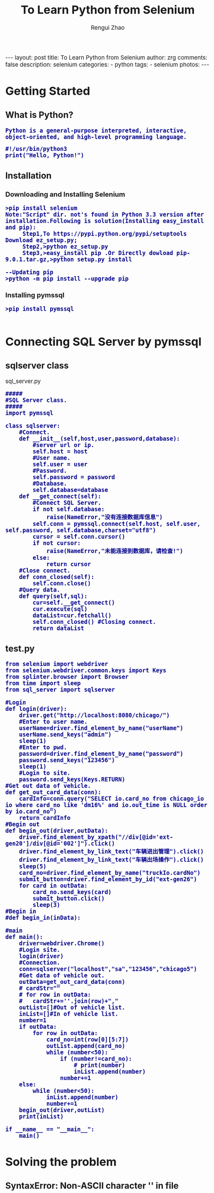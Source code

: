 #+TITLE:     To Learn Python from Selenium
#+AUTHOR:    Rengui Zhao
#+EMAIL:     zrg1390556487@gmail.com
#+LANGUAGE:  cn
#+OPTIONS:   H:3 num:nil toc:nil \n:nil @:t ::t |:t ^:nil -:t f:t *:t <:t
#+OPTIONS:   TeX:t LaTeX:t skip:nil d:nil todo:t pri:nil tags:not-in-toc
#+INFOJS_OPT: view:plain toc:t ltoc:t mouse:underline buttons:0 path:http://cs3.swfc.edu.cn/~20121156044/.org-info.js />
#+HTML_HEAD: <link rel="stylesheet" type="text/css" href="http://cs3.swfu.edu.cn/~20121156044/.org-manual.css" />
#+HTML_HEAD: <style>body {font-size:14pt} code {font-weight:bold;font-size:100%; color:darkblue}</style>
#+EXPORT_SELECT_TAGS: export
#+EXPORT_EXCLUDE_TAGS: noexport
#+LINK_UP:   
#+LINK_HOME: 
#+XSLT: 
# (setq org-export-html-use-infojs nil)
# (setq org-export-html-style nil)

#+BEGIN_EXPORT HTML
---
layout: post
title: To Learn Python from Selenium
author: zrg
comments: false
description: selenium
categories:
- python
tags:
- selenium
photos:
---
#+END_EXPORT

* Getting Started
** What is Python?
: Python is a general-purpose interpreted, interactive, object-oriented, and high-level programming language.
#+BEGIN_SRC
#!/usr/bin/python3
print("Hello, Python!")
#+END_SRC
** Installation
*** Downloading and Installing Selenium
: >pip install selenium
: Note:"Script" dir. not's found in Python 3.3 version after installation.Following is solution(Installing easy_install and pip):
:      Step1,To https://pypi.python.org/pypi/setuptools Download ez_setup.py;
:      Step2,>python ez_setup.py
:      Step3,>easy_install pip .Or Directly dowload pip-9.0.1.tar.gz,>python setup.py install
: 
: --Updating pip
: >python -m pip install --upgrade pip
*** Installing pymssql
: >pip install pymssql
: 
* Connecting SQL Server by pymssql
** sqlserver class
sql_server.py
#+BEGIN_SRC
#####
#SQL Server class.
#####
import pymssql

class sqlserver:
	#Connect.
	def __init__(self,host,user,password,database):
		#server url or ip.
		self.host = host
		#User name.
		self.user = user
		#Password.
		self.password = password
		#Database.
		self.database=database
	def __get_connect(self):
		#Connect SQL Server.
		if not self.database:
			raise(NameError,"没有连接数据库信息")
		self.conn = pymssql.connect(self.host, self.user, self.password, self.database,charset="utf8")
		cursor = self.conn.cursor()
		if not cursor:
			raise(NameError,"未能连接到数据库，请检查!")
		else:
			return cursor
	#Close connect.
	def conn_closed(self):
		self.conn.close()
	#Query data.
	def query(self,sql):
		cur=self.__get_connect()
		cur.execute(sql)
		dataList=cur.fetchall()
		self.conn_closed() #Closing connect.
		return dataList
#+END_SRC
** test.py
#+BEGIN_SRC
from selenium import webdriver
from selenium.webdriver.common.keys import Keys
from splinter.browser import Browser
from time import sleep
from sql_server import sqlserver

#Login
def login(driver):
	driver.get("http://localhost:8080/chicago/")
	#Enter to user name.
	userName=driver.find_element_by_name("userName")
	userName.send_keys("admin")
	sleep(1)
	#Enter to pwd.
	password=driver.find_element_by_name("password")
	password.send_keys("123456")
	sleep(1)
	#Login to site.
	password.send_keys(Keys.RETURN)
#Get out data of vehicle. 
def get_out_card_data(conn):
	cardInfo=conn.query("SELECT io.card_no from chicago_io io where card_no like 'dm16%' and io.out_time is NULL order by io.card_no")
	return cardInfo
#Begin out
def begin_out(driver,outData):
	driver.find_element_by_xpath("//div[@id='ext-gen20']/div[@id='002']").click()
	driver.find_element_by_link_text("车辆进出管理").click()
	driver.find_element_by_link_text("车辆出场操作").click()
	sleep(5)
	card_no=driver.find_element_by_name("truckIo.cardNo")
	submit_button=driver.find_element_by_id("ext-gen26")
	for card in outData:
		card_no.send_keys(card)
		submit_button.click()
		sleep(3)
#Begin in
#def begin_in(inData):

#main
def main():
	driver=webdriver.Chrome()
	#Login site.
	login(driver)
	#Connection.
	conn=sqlserver("localhost","sa","123456","chicago5")
	#Get data of vehicle out.
	outData=get_out_card_data(conn)
	# cardStr=""
	# for row in outData:
	# 	cardStr+=''.join(row)+","
	outList=[]#Out of vehicle list.
	inList=[]#In of vehicle list.
	number=1
	if outData:
		for row in outData:
			card_no=int(row[0][5:7])
			outList.append(card_no)
			while (number<50):			
				if (number!=card_no):
					# print(number)
					inList.append(number)
				number+=1
	else:
		while (number<50):
			inList.append(number)
			number+=1
	begin_out(driver,outList)
	print(inList)

if __name__ == "__main__":
 	main()
#+END_SRC

* Solving the problem
** SyntaxError: Non-ASCII character '\xc2' in file
: Solving: add to header of file
:         #coding:utf-8 or #coding=utf-8
* Refrences
+ [[http://selenium-python.readthedocs.io/][Selenium with Python]]
+ [[http://pymssql.org/][pymssql]]
: https://wiki.python.org/moin/SQL%20Server
: https://www.tutorialspoint.com/python
: https://www.tutorialspoint.com/python3

